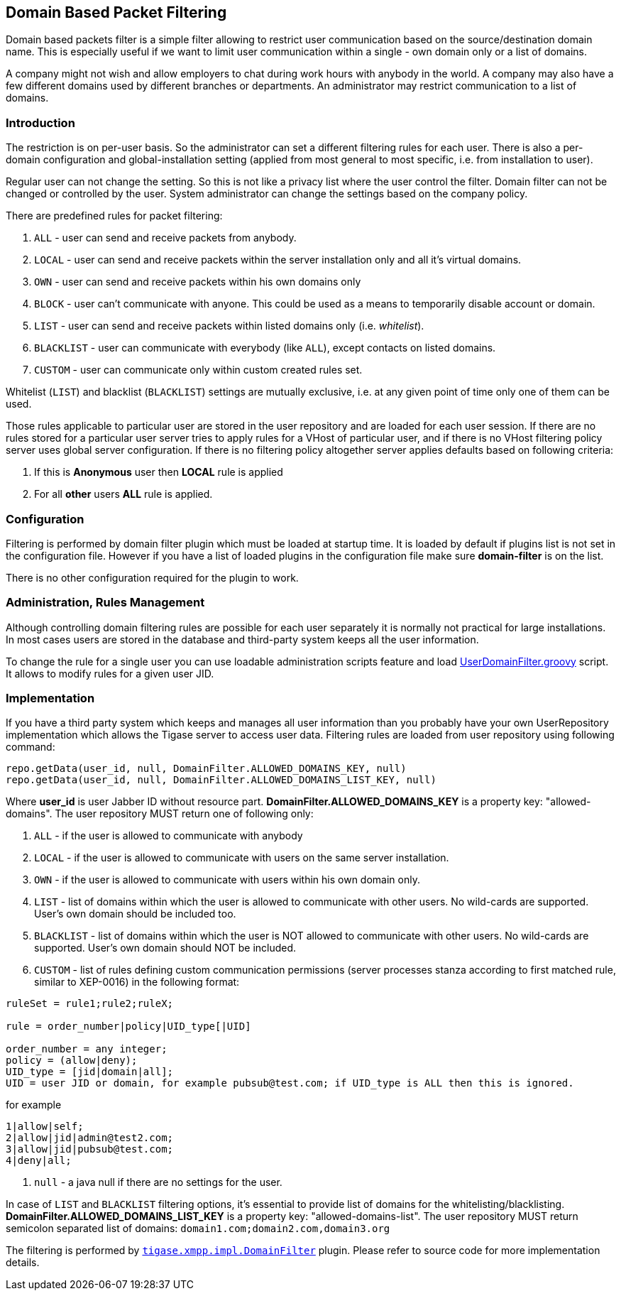 //[[domainBasedPacketFiltering]]
== Domain Based Packet Filtering

Domain based packets filter is a simple filter allowing to restrict user communication based on the source/destination domain name. This is especially useful if we want to limit user communication within a single - own domain only or a list of domains.

A company might not wish and allow employers to chat during work hours with anybody in the world. A company may also have a few different domains used by different branches or departments. An administrator may restrict communication to a list of domains.

=== Introduction

The restriction is on per-user basis. So the administrator can set a different filtering rules for each user. There is also a per-domain configuration and global-installation setting (applied from most general to most specific, i.e. from installation to user).

Regular user can not change the setting. So this is not like a privacy list where the user control the filter. Domain filter can not be changed or controlled by the user. System administrator can change the settings based on the company policy.

There are predefined rules for packet filtering:

. `ALL` - user can send and receive packets from anybody.
. `LOCAL` - user can send and receive packets within the server installation only and all it's virtual domains.
. `OWN` - user can send and receive packets within his own domains only
. `BLOCK` - user can't communicate with anyone. This could be used as a means to temporarily disable account or domain.
. `LIST` - user can send and receive packets within listed domains only (i.e. _whitelist_).
. `BLACKLIST` - user can communicate with everybody (like `ALL`), except contacts on listed domains.
. `CUSTOM` - user can communicate only within custom created rules set.

Whitelist (`LIST`) and blacklist (`BLACKLIST`) settings are mutually exclusive, i.e. at any given point of time only one of them can be used.

Those rules applicable to particular user are stored in the user repository and are loaded for each user session. If there are no rules stored for a particular user server tries to apply rules for a VHost of particular user, and if there is no VHost filtering policy server uses global server configuration. If there is no filtering policy altogether server applies defaults based on following criteria:

. If this is *Anonymous* user then *LOCAL* rule is applied
. For all *other* users *ALL* rule is applied.

=== Configuration

Filtering is performed by domain filter plugin which must be loaded at startup time. It is loaded by default if plugins list is not set in the configuration file. However if you have a list of loaded plugins in the configuration file make sure *domain-filter* is on the list.

There is no other configuration required for the plugin to work.

=== Administration, Rules Management

Although controlling domain filtering rules are possible for each user separately it is normally not practical for large installations. In most cases users are stored in the database and third-party system keeps all the user information.

To change the rule for a single user you can use loadable administration scripts feature and load link:https://projects.tigase.org/projects/tigase-server/repository/revisions/master/entry/src/main/groovy/tigase/admin/UserDomainFilter.groovy[UserDomainFilter.groovy] script. It allows to modify rules for a given user JID.

=== Implementation

If you have a third party system which keeps and manages all user information than you probably have your own UserRepository implementation which allows the Tigase server to access user data. Filtering rules are loaded from user repository using following command:

[source,java]
-------------------------------------
repo.getData(user_id, null, DomainFilter.ALLOWED_DOMAINS_KEY, null)
repo.getData(user_id, null, DomainFilter.ALLOWED_DOMAINS_LIST_KEY, null)
-------------------------------------

Where *user_id* is user Jabber ID without resource part. *DomainFilter.ALLOWED_DOMAINS_KEY* is a property key: "allowed-domains". The user repository MUST return one of following only:

. `ALL` - if the user is allowed to communicate with anybody
. `LOCAL` - if the user is allowed to communicate with users on the same server installation.
. `OWN` - if the user is allowed to communicate with users within his own domain only.
. `LIST` - list of domains within which the user is allowed to communicate with other users. No wild-cards are supported. User's own domain should be included too.
. `BLACKLIST` - list of domains within which the user is NOT allowed to communicate with other users. No wild-cards are supported. User's own domain should NOT be included.
. `CUSTOM` - list of rules defining custom communication permissions (server processes stanza according to first matched rule, similar to XEP-0016) in the following format:

[source]
-------------------------------------
ruleSet = rule1;rule2;ruleX;

rule = order_number|policy|UID_type[|UID]

order_number = any integer;
policy = (allow|deny);
UID_type = [jid|domain|all];
UID = user JID or domain, for example pubsub@test.com; if UID_type is ALL then this is ignored.
-------------------------------------
for example

[source]
-------------------------------------
1|allow|self;
2|allow|jid|admin@test2.com;
3|allow|jid|pubsub@test.com;
4|deny|all;
-------------------------------------
. `null` - a java null if there are no settings for the user.

In case of `LIST` and `BLACKLIST` filtering options, it's essential to provide list of domains for the whitelisting/blacklisting. *DomainFilter.ALLOWED_DOMAINS_LIST_KEY* is a property key: "allowed-domains-list". The user repository MUST return semicolon separated list of domains: `domain1.com;domain2.com,domain3.org`



The filtering is performed by link:https://projects.tigase.org/projects/tigase-server/repository/revisions/master/entry/src/main/java/tigase/xmpp/impl/DomainFilter.java[`tigase.xmpp.impl.DomainFilter`] plugin. Please refer to source code for more implementation details.

